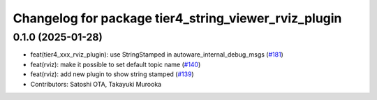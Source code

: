 ^^^^^^^^^^^^^^^^^^^^^^^^^^^^^^^^^^^^^^^^^^^^^^^^^^^^^
Changelog for package tier4_string_viewer_rviz_plugin
^^^^^^^^^^^^^^^^^^^^^^^^^^^^^^^^^^^^^^^^^^^^^^^^^^^^^

0.1.0 (2025-01-28)
------------------
* feat(tier4_xxx_rviz_plugin): use StringStamped in autoware_internal_debug_msgs (`#181 <https://github.com/autowarefoundation/autoware_tools/issues/181>`_)
* feat(rviz): make it possible to set default topic name (`#140 <https://github.com/autowarefoundation/autoware_tools/issues/140>`_)
* feat(rviz): add new plugin to show string stamped (`#139 <https://github.com/autowarefoundation/autoware_tools/issues/139>`_)
* Contributors: Satoshi OTA, Takayuki Murooka
